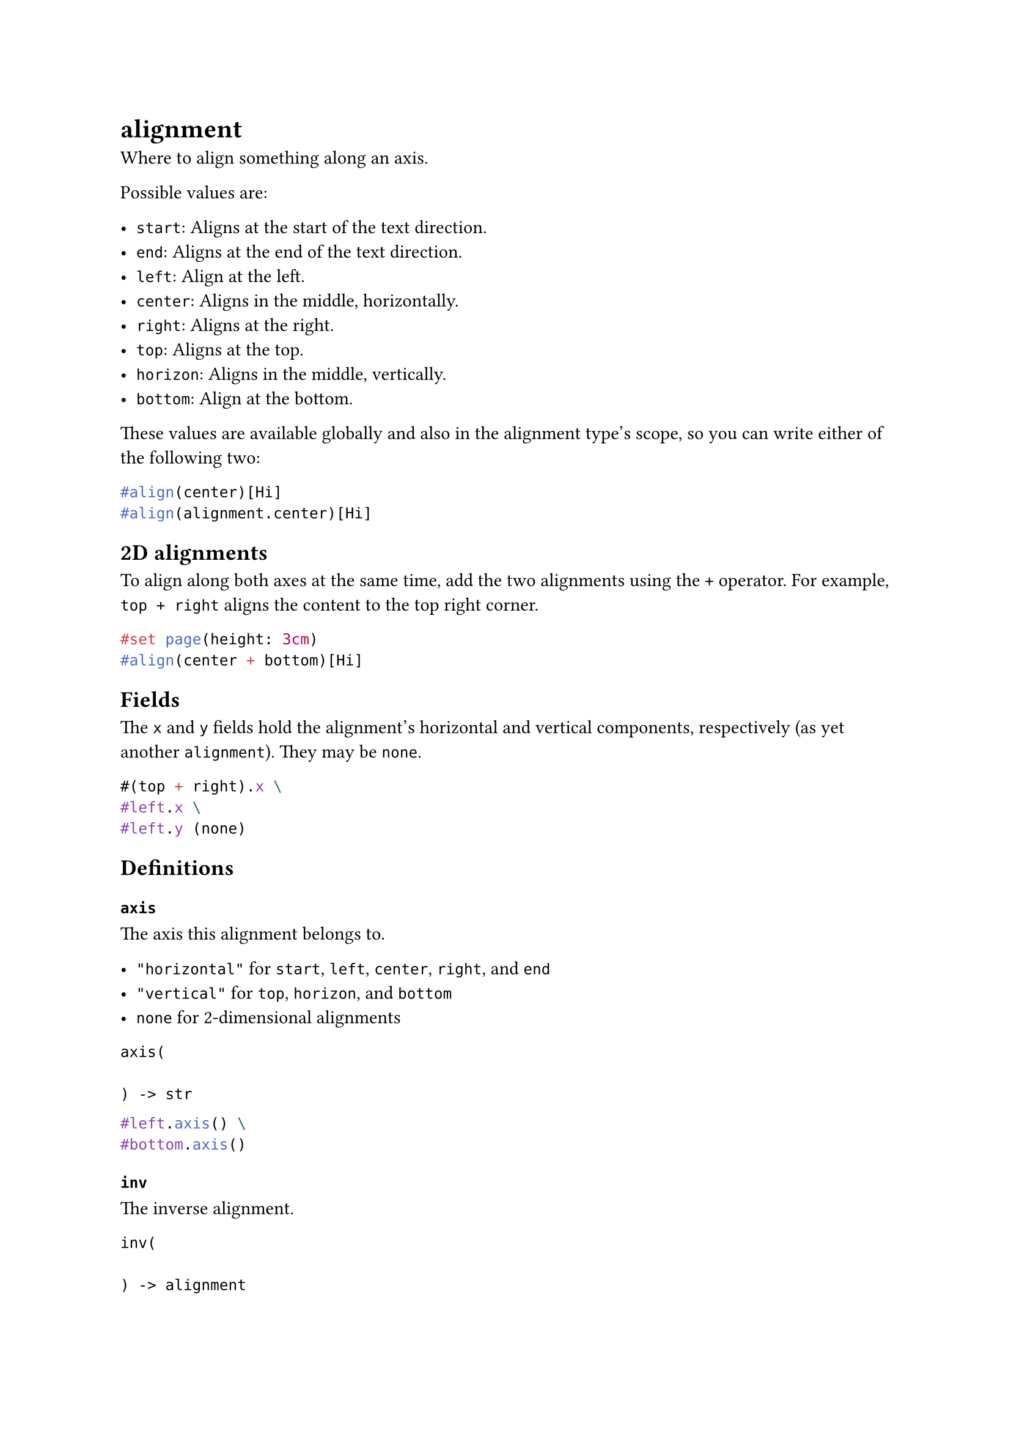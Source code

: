 = alignment

Where to #link("/docs/reference/layout/align/")[align] something along an axis.

Possible values are:

- `start`: Aligns at the #link("/docs/reference/layout/direction/#definitions-start")[start] of the #link("/docs/reference/text/text/#parameters-dir")[text direction].
- `end`: Aligns at the #link("/docs/reference/layout/direction/#definitions-end")[end] of the #link("/docs/reference/text/text/#parameters-dir")[text direction].
- `left`: Align at the left.
- `center`: Aligns in the middle, horizontally.
- `right`: Aligns at the right.
- `top`: Aligns at the top.
- `horizon`: Aligns in the middle, vertically.
- `bottom`: Align at the bottom.

These values are available globally and also in the alignment type's scope, so you can write either of the following two:

```typst
#align(center)[Hi]
#align(alignment.center)[Hi]
```

== 2D alignments

To align along both axes at the same time, add the two alignments using the `+` operator. For example, `top + right` aligns the content to the top right corner.

```typst
#set page(height: 3cm)
#align(center + bottom)[Hi]
```

== Fields

The `x` and `y` fields hold the alignment's horizontal and vertical components, respectively (as yet another `alignment`). They may be `none`.

```typst
#(top + right).x \
#left.x \
#left.y (none)
```

== Definitions

=== `axis`

The axis this alignment belongs to.

- `"horizontal"` for `start`, `left`, `center`, `right`, and `end`
- `"vertical"` for `top`, `horizon`, and `bottom`
- `none` for 2-dimensional alignments

```
axis(
  
) -> str
```

```typst
#left.axis() \
#bottom.axis()
```

=== `inv`

The inverse alignment.

```
inv(
  
) -> alignment
```

```typst
#top.inv() \
#left.inv() \
#center.inv() \
#(left + bottom).inv()
```
